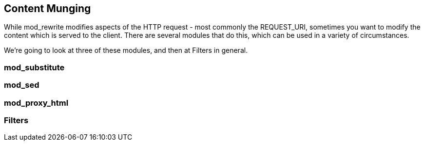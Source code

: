 [[Chapter_content_munging]]
== Content Munging

While mod_rewrite modifies aspects of the HTTP request - most commonly
the REQUEST_URI, sometimes you want to modify the content which is
served to the client. There are several modules that do this, which can
be used in a variety of circumstances.

We're going to look at three of these modules, and then at Filters in
general.

[[mod_substitute]]
=== mod_substitute

[[mod_sed]]
=== mod_sed

[[mod_proxy_html]]
=== mod_proxy_html

[[filters]]
=== Filters
